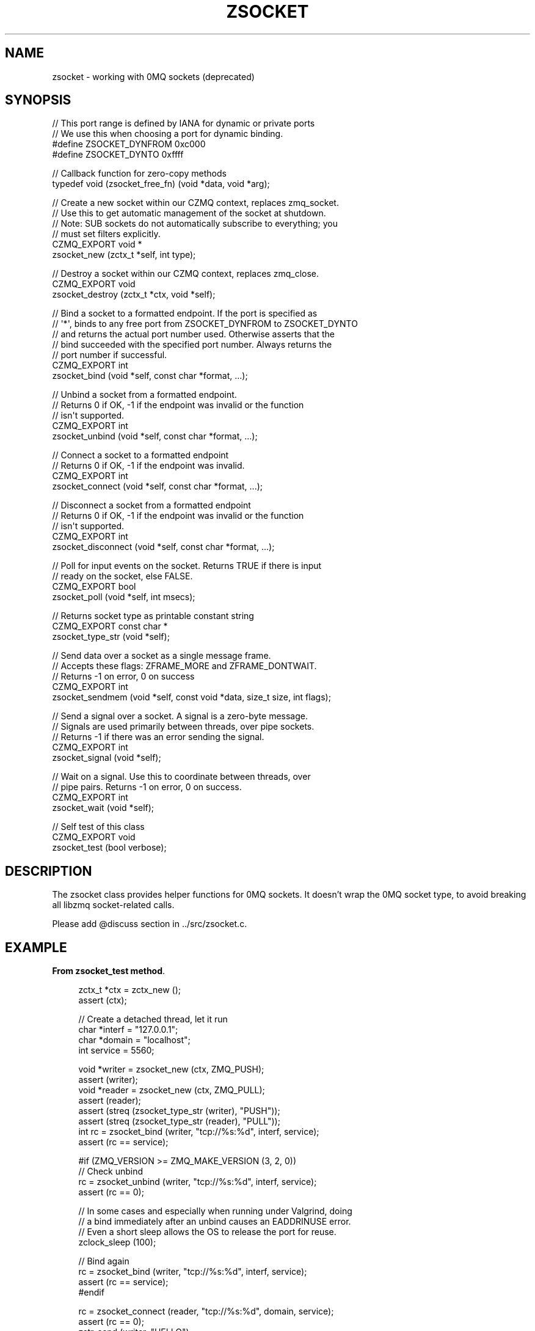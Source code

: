 '\" t
.\"     Title: zsocket
.\"    Author: [see the "AUTHORS" section]
.\" Generator: DocBook XSL Stylesheets v1.78.1 <http://docbook.sf.net/>
.\"      Date: 09/14/2016
.\"    Manual: CZMQ Manual
.\"    Source: CZMQ 3.0.2
.\"  Language: English
.\"
.TH "ZSOCKET" "3" "09/14/2016" "CZMQ 3\&.0\&.2" "CZMQ Manual"
.\" -----------------------------------------------------------------
.\" * Define some portability stuff
.\" -----------------------------------------------------------------
.\" ~~~~~~~~~~~~~~~~~~~~~~~~~~~~~~~~~~~~~~~~~~~~~~~~~~~~~~~~~~~~~~~~~
.\" http://bugs.debian.org/507673
.\" http://lists.gnu.org/archive/html/groff/2009-02/msg00013.html
.\" ~~~~~~~~~~~~~~~~~~~~~~~~~~~~~~~~~~~~~~~~~~~~~~~~~~~~~~~~~~~~~~~~~
.ie \n(.g .ds Aq \(aq
.el       .ds Aq '
.\" -----------------------------------------------------------------
.\" * set default formatting
.\" -----------------------------------------------------------------
.\" disable hyphenation
.nh
.\" disable justification (adjust text to left margin only)
.ad l
.\" -----------------------------------------------------------------
.\" * MAIN CONTENT STARTS HERE *
.\" -----------------------------------------------------------------
.SH "NAME"
zsocket \- working with 0MQ sockets (deprecated)
.SH "SYNOPSIS"
.sp
.nf
//  This port range is defined by IANA for dynamic or private ports
//  We use this when choosing a port for dynamic binding\&.
#define ZSOCKET_DYNFROM     0xc000
#define ZSOCKET_DYNTO       0xffff

//  Callback function for zero\-copy methods
typedef void (zsocket_free_fn) (void *data, void *arg);

//  Create a new socket within our CZMQ context, replaces zmq_socket\&.
//  Use this to get automatic management of the socket at shutdown\&.
//  Note: SUB sockets do not automatically subscribe to everything; you
//  must set filters explicitly\&.
CZMQ_EXPORT void *
    zsocket_new (zctx_t *self, int type);

//  Destroy a socket within our CZMQ context, replaces zmq_close\&.
CZMQ_EXPORT void
    zsocket_destroy (zctx_t *ctx, void *self);

//  Bind a socket to a formatted endpoint\&. If the port is specified as
//  \*(Aq*\*(Aq, binds to any free port from ZSOCKET_DYNFROM to ZSOCKET_DYNTO
//  and returns the actual port number used\&. Otherwise asserts that the
//  bind succeeded with the specified port number\&. Always returns the
//  port number if successful\&.
CZMQ_EXPORT int
    zsocket_bind (void *self, const char *format, \&.\&.\&.);

//  Unbind a socket from a formatted endpoint\&.
//  Returns 0 if OK, \-1 if the endpoint was invalid or the function
//  isn\*(Aqt supported\&.
CZMQ_EXPORT int
    zsocket_unbind (void *self, const char *format, \&.\&.\&.);

//  Connect a socket to a formatted endpoint
//  Returns 0 if OK, \-1 if the endpoint was invalid\&.
CZMQ_EXPORT int
    zsocket_connect (void *self, const char *format, \&.\&.\&.);

//  Disconnect a socket from a formatted endpoint
//  Returns 0 if OK, \-1 if the endpoint was invalid or the function
//  isn\*(Aqt supported\&.
CZMQ_EXPORT int
    zsocket_disconnect (void *self, const char *format, \&.\&.\&.);

//  Poll for input events on the socket\&. Returns TRUE if there is input
//  ready on the socket, else FALSE\&.
CZMQ_EXPORT bool
    zsocket_poll (void *self, int msecs);

//  Returns socket type as printable constant string
CZMQ_EXPORT const char *
    zsocket_type_str (void *self);

//  Send data over a socket as a single message frame\&.
//  Accepts these flags: ZFRAME_MORE and ZFRAME_DONTWAIT\&.
//  Returns \-1 on error, 0 on success
CZMQ_EXPORT int
    zsocket_sendmem (void *self, const void *data, size_t size, int flags);

//  Send a signal over a socket\&. A signal is a zero\-byte message\&.
//  Signals are used primarily between threads, over pipe sockets\&.
//  Returns \-1 if there was an error sending the signal\&.
CZMQ_EXPORT int
    zsocket_signal (void *self);

//  Wait on a signal\&. Use this to coordinate between threads, over
//  pipe pairs\&. Returns \-1 on error, 0 on success\&.
CZMQ_EXPORT int
    zsocket_wait (void *self);

//  Self test of this class
CZMQ_EXPORT void
    zsocket_test (bool verbose);
.fi
.SH "DESCRIPTION"
.sp
The zsocket class provides helper functions for 0MQ sockets\&. It doesn\(cqt wrap the 0MQ socket type, to avoid breaking all libzmq socket\-related calls\&.
.sp
Please add @discuss section in \&.\&./src/zsocket\&.c\&.
.SH "EXAMPLE"
.PP
\fBFrom zsocket_test method\fR. 
.sp
.if n \{\
.RS 4
.\}
.nf
zctx_t *ctx = zctx_new ();
assert (ctx);

//  Create a detached thread, let it run
char *interf = "127\&.0\&.0\&.1";
char *domain = "localhost";
int service = 5560;

void *writer = zsocket_new (ctx, ZMQ_PUSH);
assert (writer);
void *reader = zsocket_new (ctx, ZMQ_PULL);
assert (reader);
assert (streq (zsocket_type_str (writer), "PUSH"));
assert (streq (zsocket_type_str (reader), "PULL"));
int rc = zsocket_bind (writer, "tcp://%s:%d", interf, service);
assert (rc == service);

#if (ZMQ_VERSION >= ZMQ_MAKE_VERSION (3, 2, 0))
//  Check unbind
rc = zsocket_unbind (writer, "tcp://%s:%d", interf, service);
assert (rc == 0);

//  In some cases and especially when running under Valgrind, doing
//  a bind immediately after an unbind causes an EADDRINUSE error\&.
//  Even a short sleep allows the OS to release the port for reuse\&.
zclock_sleep (100);

//  Bind again
rc = zsocket_bind (writer, "tcp://%s:%d", interf, service);
assert (rc == service);
#endif

rc = zsocket_connect (reader, "tcp://%s:%d", domain, service);
assert (rc == 0);
zstr_send (writer, "HELLO");
char *message = zstr_recv (reader);
assert (message);
assert (streq (message, "HELLO"));
free (message);

//  Test binding to ports
int port = zsocket_bind (writer, "tcp://%s:*", interf);
assert (port >= ZSOCKET_DYNFROM && port <= ZSOCKET_DYNTO);

assert (zsocket_poll (writer, 100) == false);

//  Test error state when connecting to an invalid socket type
//  (\*(Aqtxp://\*(Aq instead of \*(Aqtcp://\*(Aq, typo intentional)
rc = zsocket_connect (reader, "txp://%s:%d", domain, service);
assert (rc == \-1);

//  Test sending frames to socket
rc = zsocket_sendmem (writer, "ABC", 3, ZFRAME_MORE);
assert (rc == 0);
rc = zsocket_sendmem (writer, "DEFG", 4, 0);
assert (rc == 0);

zframe_t *frame = zframe_recv (reader);
assert (frame);
assert (zframe_streq (frame, "ABC"));
assert (zframe_more (frame));
zframe_destroy (&frame);

frame = zframe_recv (reader);
assert (frame);
assert (zframe_streq (frame, "DEFG"));
assert (!zframe_more (frame));
zframe_destroy (&frame);

rc = zsocket_signal (writer);
assert (rc == 0);
rc = zsocket_wait (reader);
assert (rc == 0);

zsocket_destroy (ctx, reader);
zsocket_destroy (ctx, writer);
zctx_destroy (&ctx);
.fi
.if n \{\
.RE
.\}
.sp
.SH "AUTHORS"
.sp
The czmq manual was written by the authors in the AUTHORS file\&.
.SH "RESOURCES"
.sp
Main web site: \m[blue]\fB\%\fR\m[]
.sp
Report bugs to the email <\m[blue]\fBzeromq\-dev@lists\&.zeromq\&.org\fR\m[]\&\s-2\u[1]\d\s+2>
.SH "COPYRIGHT"
.sp
Copyright (c) 1991\-2012 iMatix Corporation \-\- http://www\&.imatix\&.com Copyright other contributors as noted in the AUTHORS file\&. This file is part of CZMQ, the high\-level C binding for 0MQ: http://czmq\&.zeromq\&.org This Source Code Form is subject to the terms of the Mozilla Public License, v\&. 2\&.0\&. If a copy of the MPL was not distributed with this file, You can obtain one at http://mozilla\&.org/MPL/2\&.0/\&. LICENSE included with the czmq distribution\&.
.SH "NOTES"
.IP " 1." 4
zeromq-dev@lists.zeromq.org
.RS 4
\%mailto:zeromq-dev@lists.zeromq.org
.RE
